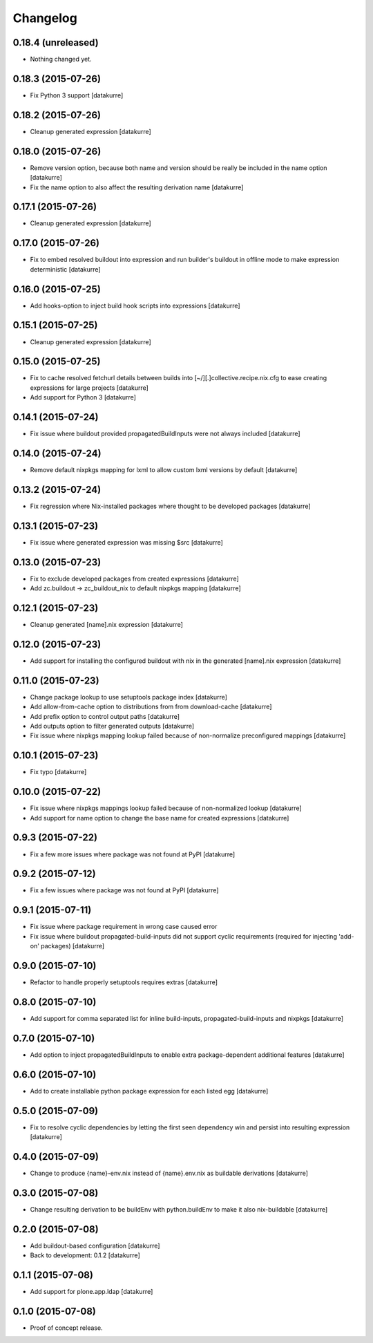 Changelog
=========

0.18.4 (unreleased)
-------------------

- Nothing changed yet.


0.18.3 (2015-07-26)
-------------------

- Fix Python 3 support
  [datakurre]

0.18.2 (2015-07-26)
-------------------

- Cleanup generated expression
  [datakurre]

0.18.0 (2015-07-26)
-------------------

- Remove version option, because both name and version should be really
  be included in the name option
  [datakurre]
- Fix the name option to also affect the resulting derivation name
  [datakurre]

0.17.1 (2015-07-26)
-------------------

- Cleanup generated expression
  [datakurre]

0.17.0 (2015-07-26)
-------------------

- Fix to embed resolved buildout into expression and run builder's buildout
  in offline mode to make expression deterministic
  [datakurre]

0.16.0 (2015-07-25)
-------------------

- Add hooks-option to inject build hook scripts into expressions
  [datakurre]

0.15.1 (2015-07-25)
-------------------

- Cleanup generated expression
  [datakurre]

0.15.0 (2015-07-25)
-------------------

- Fix to cache resolved fetchurl details between builds into
  [~/][.]collective.recipe.nix.cfg to ease creating expressions for
  large projects
  [datakurre]
- Add support for Python 3
  [datakurre]

0.14.1 (2015-07-24)
-------------------

- Fix issue where buildout provided propagatedBuildInputs were not always included
  [datakurre]

0.14.0 (2015-07-24)
-------------------

- Remove default nixpkgs mapping for lxml to allow custom lxml versions by
  default
  [datakurre]

0.13.2 (2015-07-24)
-------------------

- Fix regression where Nix-installed packages where thought to be developed
  packages
  [datakurre]

0.13.1 (2015-07-23)
-------------------

- Fix issue where generated expression was missing $src
  [datakurre]

0.13.0 (2015-07-23)
-------------------

- Fix to exclude developed packages from created expressions
  [datakurre]
- Add zc.buildout -> zc_buildout_nix to default nixpkgs mapping
  [datakurre]

0.12.1 (2015-07-23)
-------------------

- Cleanup generated [name].nix expression
  [datakurre]

0.12.0 (2015-07-23)
-------------------

- Add support for installing the configured buildout with nix
  in the generated [name].nix expression
  [datakurre]

0.11.0 (2015-07-23)
-------------------

- Change package lookup to use setuptools package index
  [datakurre]
- Add allow-from-cache option to distributions from from download-cache
  [datakurre]
- Add prefix option to control output paths
  [datakurre]
- Add outputs option to filter generated outputs
  [datakurre]
- Fix issue where nixpkgs mapping lookup failed because of non-normalize
  preconfigured mappings
  [datakurre]

0.10.1 (2015-07-23)
-------------------

- Fix typo
  [datakurre]

0.10.0 (2015-07-22)
-------------------

- Fix issue where nixpkgs mappings lookup failed because of non-normalized
  lookup
  [datakurre]
- Add support for name option to change the base name for created expressions
  [datakurre]

0.9.3 (2015-07-22)
------------------

- Fix a few more issues where package was not found at PyPI
  [datakurre]

0.9.2 (2015-07-12)
------------------

- Fix a few issues where package was not found at PyPI
  [datakurre]

0.9.1 (2015-07-11)
------------------

- Fix issue where package requirement in wrong case caused error
- Fix issue where buildout propagated-build-inputs did not support
  cyclic requirements (required for injecting 'add-on' packages)
  [datakurre]

0.9.0 (2015-07-10)
------------------

- Refactor to handle properly setuptools requires extras
  [datakurre]

0.8.0 (2015-07-10)
------------------

- Add support for comma separated list for inline build-inputs,
  propagated-build-inputs and nixpkgs
  [datakurre]

0.7.0 (2015-07-10)
------------------

- Add option to inject propagatedBuildInputs to enable extra package-dependent
  additional features
  [datakurre]

0.6.0 (2015-07-10)
------------------

- Add to create installable python package expression for each listed egg
  [datakurre]

0.5.0 (2015-07-09)
------------------

- Fix to resolve cyclic dependencies by letting the first seen dependency win
  and persist into resulting expression
  [datakurre]

0.4.0 (2015-07-09)
------------------

- Change to produce {name}-env.nix instead of {name}.env.nix as buildable
  derivations
  [datakurre]

0.3.0 (2015-07-08)
------------------

- Change resulting derivation to be buildEnv with python.buildEnv to make it
  also nix-buildable
  [datakurre]

0.2.0 (2015-07-08)
------------------

- Add buildout-based configuration
  [datakurre]
- Back to development: 0.1.2
  [datakurre]

0.1.1 (2015-07-08)
------------------

- Add support for plone.app.ldap
  [datakurre]

0.1.0 (2015-07-08)
------------------

- Proof of concept release.


